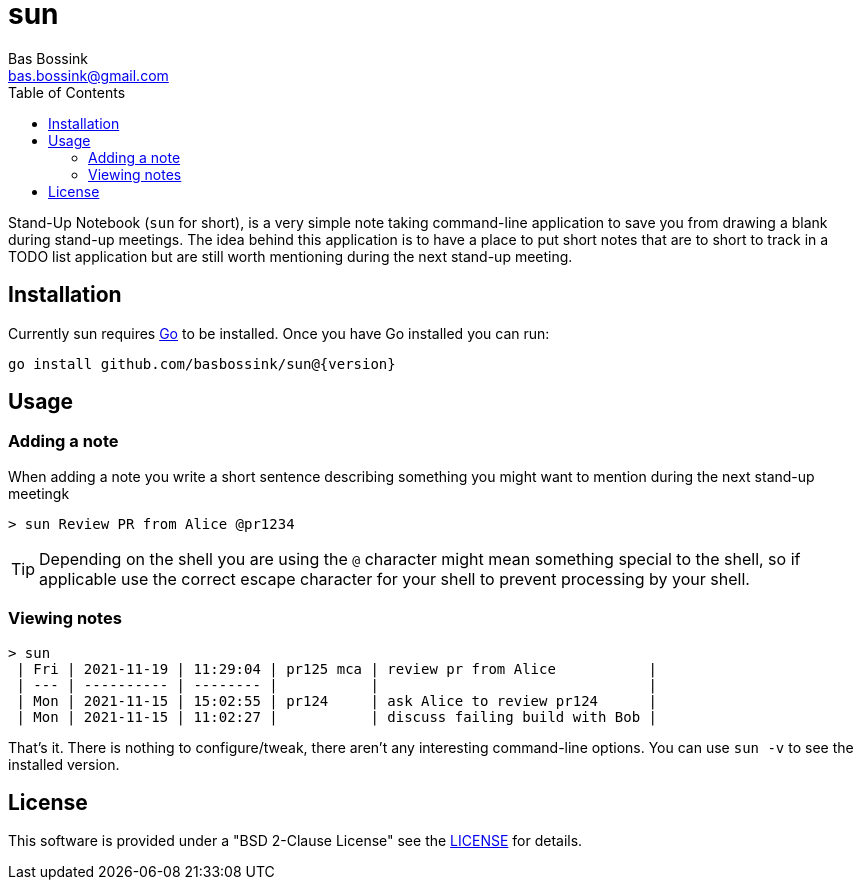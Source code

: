 = sun
Bas Bossink <bas.bossink@gmail.com>
:toc:

Stand-Up Notebook (`sun` for short), is a very simple note taking command-line application to save you from drawing a blank during stand-up meetings.
The idea behind this application is to have a place to put short notes that are to short to track in a TODO list application but are still worth mentioning during the next stand-up meeting.

== Installation

Currently sun requires https://golang.org/[Go] to be installed. Once you have Go installed you can run:

[source,sh,subs="attributes+"]
----
go install github.com/basbossink/sun@{version}
----

== Usage 

=== Adding a note

When adding a note you write a short sentence describing something you might want to mention during the next stand-up meetingk

....
> sun Review PR from Alice @pr1234
....
[TIP]
Depending on the shell you are using the `@` character might mean something special to the shell, so if applicable use the correct escape character for your shell to prevent processing by your shell.

=== Viewing notes
....
> sun
 | Fri | 2021-11-19 | 11:29:04 | pr125 mca | review pr from Alice           |
 | --- | ---------- | -------- |           |                                |
 | Mon | 2021-11-15 | 15:02:55 | pr124     | ask Alice to review pr124      |
 | Mon | 2021-11-15 | 11:02:27 |           | discuss failing build with Bob |
....

That's it. There is nothing to configure/tweak, there aren't any interesting command-line options. You can use `sun -v` to see the installed version.

== License

This software is provided under a "BSD 2-Clause License" see the link:LICENSE[LICENSE] for details.
